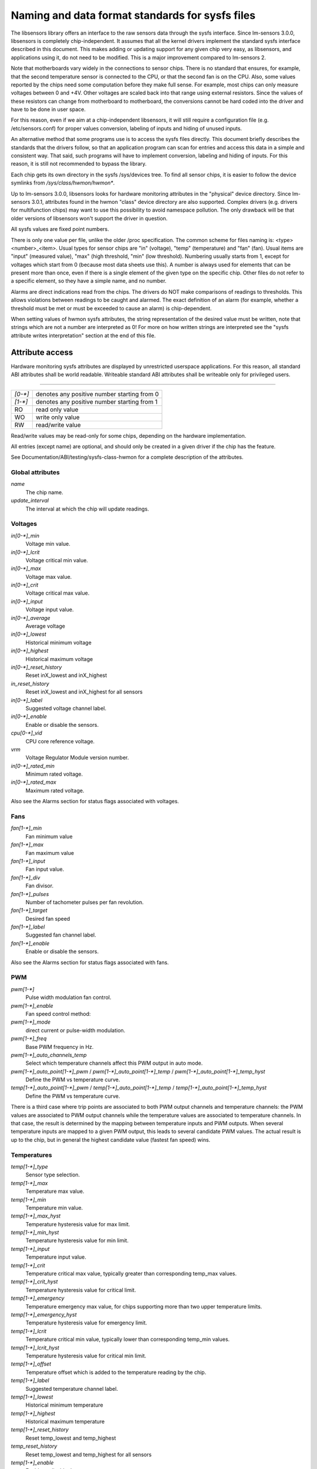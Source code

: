Naming and data format standards for sysfs files
================================================

The libsensors library offers an interface to the raw sensors data
through the sysfs interface. Since lm-sensors 3.0.0, libsensors is
completely chip-independent. It assumes that all the kernel drivers
implement the standard sysfs interface described in this document.
This makes adding or updating support for any given chip very easy, as
libsensors, and applications using it, do not need to be modified.
This is a major improvement compared to lm-sensors 2.

Note that motherboards vary widely in the connections to sensor chips.
There is no standard that ensures, for example, that the second
temperature sensor is connected to the CPU, or that the second fan is on
the CPU. Also, some values reported by the chips need some computation
before they make full sense. For example, most chips can only measure
voltages between 0 and +4V. Other voltages are scaled back into that
range using external resistors. Since the values of these resistors
can change from motherboard to motherboard, the conversions cannot be
hard coded into the driver and have to be done in user space.

For this reason, even if we aim at a chip-independent libsensors, it will
still require a configuration file (e.g. /etc/sensors.conf) for proper
values conversion, labeling of inputs and hiding of unused inputs.

An alternative method that some programs use is to access the sysfs
files directly. This document briefly describes the standards that the
drivers follow, so that an application program can scan for entries and
access this data in a simple and consistent way. That said, such programs
will have to implement conversion, labeling and hiding of inputs. For
this reason, it is still not recommended to bypass the library.

Each chip gets its own directory in the sysfs /sys/devices tree.  To
find all sensor chips, it is easier to follow the device symlinks from
`/sys/class/hwmon/hwmon*`.

Up to lm-sensors 3.0.0, libsensors looks for hardware monitoring attributes
in the "physical" device directory. Since lm-sensors 3.0.1, attributes found
in the hwmon "class" device directory are also supported. Complex drivers
(e.g. drivers for multifunction chips) may want to use this possibility to
avoid namespace pollution. The only drawback will be that older versions of
libsensors won't support the driver in question.

All sysfs values are fixed point numbers.

There is only one value per file, unlike the older /proc specification.
The common scheme for files naming is: <type><number>_<item>. Usual
types for sensor chips are "in" (voltage), "temp" (temperature) and
"fan" (fan). Usual items are "input" (measured value), "max" (high
threshold, "min" (low threshold). Numbering usually starts from 1,
except for voltages which start from 0 (because most data sheets use
this). A number is always used for elements that can be present more
than once, even if there is a single element of the given type on the
specific chip. Other files do not refer to a specific element, so
they have a simple name, and no number.

Alarms are direct indications read from the chips. The drivers do NOT
make comparisons of readings to thresholds. This allows violations
between readings to be caught and alarmed. The exact definition of an
alarm (for example, whether a threshold must be met or must be exceeded
to cause an alarm) is chip-dependent.

When setting values of hwmon sysfs attributes, the string representation of
the desired value must be written, note that strings which are not a number
are interpreted as 0! For more on how written strings are interpreted see the
"sysfs attribute writes interpretation" section at the end of this file.

Attribute access
----------------

Hardware monitoring sysfs attributes are displayed by unrestricted userspace
applications. For this reason, all standard ABI attributes shall be world
readable. Writeable standard ABI attributes shall be writeable only for
privileged users.

-------------------------------------------------------------------------

======= ===========================================
`[0-*]`	denotes any positive number starting from 0
`[1-*]`	denotes any positive number starting from 1
RO	read only value
WO	write only value
RW	read/write value
======= ===========================================

Read/write values may be read-only for some chips, depending on the
hardware implementation.

All entries (except name) are optional, and should only be created in a
given driver if the chip has the feature.

See Documentation/ABI/testing/sysfs-class-hwmon for a complete description
of the attributes.

*****************
Global attributes
*****************

`name`
		The chip name.

`update_interval`
		The interval at which the chip will update readings.


********
Voltages
********

`in[0-*]_min`
		Voltage min value.

`in[0-*]_lcrit`
		Voltage critical min value.

`in[0-*]_max`
		Voltage max value.

`in[0-*]_crit`
		Voltage critical max value.

`in[0-*]_input`
		Voltage input value.

`in[0-*]_average`
		Average voltage

`in[0-*]_lowest`
		Historical minimum voltage

`in[0-*]_highest`
		Historical maximum voltage

`in[0-*]_reset_history`
		Reset inX_lowest and inX_highest

`in_reset_history`
		Reset inX_lowest and inX_highest for all sensors

`in[0-*]_label`
		Suggested voltage channel label.

`in[0-*]_enable`
		Enable or disable the sensors.

`cpu[0-*]_vid`
		CPU core reference voltage.

`vrm`
		Voltage Regulator Module version number.

`in[0-*]_rated_min`
		Minimum rated voltage.

`in[0-*]_rated_max`
		Maximum rated voltage.

Also see the Alarms section for status flags associated with voltages.


****
Fans
****

`fan[1-*]_min`
		Fan minimum value

`fan[1-*]_max`
		Fan maximum value

`fan[1-*]_input`
		Fan input value.

`fan[1-*]_div`
		Fan divisor.

`fan[1-*]_pulses`
		Number of tachometer pulses per fan revolution.

`fan[1-*]_target`
		Desired fan speed

`fan[1-*]_label`
		Suggested fan channel label.

`fan[1-*]_enable`
		Enable or disable the sensors.

Also see the Alarms section for status flags associated with fans.


***
PWM
***

`pwm[1-*]`
		Pulse width modulation fan control.

`pwm[1-*]_enable`
		Fan speed control method:

`pwm[1-*]_mode`
		direct current or pulse-width modulation.

`pwm[1-*]_freq`
		Base PWM frequency in Hz.

`pwm[1-*]_auto_channels_temp`
		Select which temperature channels affect this PWM output in
		auto mode.

`pwm[1-*]_auto_point[1-*]_pwm` / `pwm[1-*]_auto_point[1-*]_temp` / `pwm[1-*]_auto_point[1-*]_temp_hyst`
		Define the PWM vs temperature curve.

`temp[1-*]_auto_point[1-*]_pwm` / `temp[1-*]_auto_point[1-*]_temp` / `temp[1-*]_auto_point[1-*]_temp_hyst`
		Define the PWM vs temperature curve.

There is a third case where trip points are associated to both PWM output
channels and temperature channels: the PWM values are associated to PWM
output channels while the temperature values are associated to temperature
channels. In that case, the result is determined by the mapping between
temperature inputs and PWM outputs. When several temperature inputs are
mapped to a given PWM output, this leads to several candidate PWM values.
The actual result is up to the chip, but in general the highest candidate
value (fastest fan speed) wins.


************
Temperatures
************

`temp[1-*]_type`
		Sensor type selection.

`temp[1-*]_max`
		Temperature max value.

`temp[1-*]_min`
		Temperature min value.

`temp[1-*]_max_hyst`
		Temperature hysteresis value for max limit.

`temp[1-*]_min_hyst`
		Temperature hysteresis value for min limit.

`temp[1-*]_input`
		Temperature input value.

`temp[1-*]_crit`
		Temperature critical max value, typically greater than
		corresponding temp_max values.

`temp[1-*]_crit_hyst`
		Temperature hysteresis value for critical limit.

`temp[1-*]_emergency`
		Temperature emergency max value, for chips supporting more than
		two upper temperature limits.

`temp[1-*]_emergency_hyst`
		Temperature hysteresis value for emergency limit.

`temp[1-*]_lcrit`
		Temperature critical min value, typically lower than
		corresponding temp_min values.

`temp[1-*]_lcrit_hyst`
		Temperature hysteresis value for critical min limit.

`temp[1-*]_offset`
		Temperature offset which is added to the temperature reading
		by the chip.

`temp[1-*]_label`
		Suggested temperature channel label.

`temp[1-*]_lowest`
		Historical minimum temperature

`temp[1-*]_highest`
		Historical maximum temperature

`temp[1-*]_reset_history`
		Reset temp_lowest and temp_highest

`temp_reset_history`
		Reset temp_lowest and temp_highest for all sensors

`temp[1-*]_enable`
		Enable or disable the sensors.

`temp[1-*]_rated_min`
		Minimum rated temperature.

`temp[1-*]_rated_max`
		Maximum rated temperature.

Some chips measure temperature using external thermistors and an ADC, and
report the temperature measurement as a voltage. Converting this voltage
back to a temperature (or the other way around for limits) requires
mathematical functions not available in the kernel, so the conversion
must occur in user space. For these chips, all temp* files described
above should contain values expressed in millivolt instead of millidegree
Celsius. In other words, such temperature channels are handled as voltage
channels by the driver.

Also see the Alarms section for status flags associated with temperatures.


********
Currents
********

`curr[1-*]_max`
		Current max value.

`curr[1-*]_min`
		Current min value.

`curr[1-*]_lcrit`
		Current critical low value

`curr[1-*]_crit`
		Current critical high value.

`curr[1-*]_input`
		Current input value.

`curr[1-*]_average`
		Average current use.

`curr[1-*]_lowest`
		Historical minimum current.

`curr[1-*]_highest`
		Historical maximum current.

`curr[1-*]_reset_history`
		Reset currX_lowest and currX_highest

		WO

`curr_reset_history`
		Reset currX_lowest and currX_highest for all sensors.

`curr[1-*]_enable`
		Enable or disable the sensors.

`curr[1-*]_rated_min`
		Minimum rated current.

`curr[1-*]_rated_max`
		Maximum rated current.

Also see the Alarms section for status flags associated with currents.

*****
Power
*****

`power[1-*]_average`
		Average power use.

`power[1-*]_average_interval`
		Power use averaging interval.

`power[1-*]_average_interval_max`
		Maximum power use averaging interval.

`power[1-*]_average_interval_min`
		Minimum power use averaging interval.

`power[1-*]_average_highest`
		Historical average maximum power use

`power[1-*]_average_lowest`
		Historical average minimum power use

`power[1-*]_average_max`
		A poll notification is sent to `power[1-*]_average` when
		power use rises above this value.

`power[1-*]_average_min`
		A poll notification is sent to `power[1-*]_average` when
		power use sinks below this value.

`power[1-*]_input`
		Instantaneous power use.

`power[1-*]_input_highest`
		Historical maximum power use

`power[1-*]_input_lowest`
		Historical minimum power use.

`power[1-*]_reset_history`
		Reset input_highest, input_lowest, average_highest and
		average_lowest.

`power[1-*]_accuracy`
		Accuracy of the power meter.

`power[1-*]_cap`
		If power use rises above this limit, the
		system should take action to reduce power use.

`power[1-*]_cap_hyst`
		Margin of hysteresis built around capping and notification.

`power[1-*]_cap_max`
		Maximum cap that can be set.

`power[1-*]_cap_min`
		Minimum cap that can be set.

`power[1-*]_max`
		Maximum power.

`power[1-*]_crit`
				Critical maximum power.

				If power rises to or above this limit, the
				system is expected take drastic action to reduce
				power consumption, such as a system shutdown or
				a forced powerdown of some devices.

				Unit: microWatt

				RW

`power[1-*]_enable`
				Enable or disable the sensors.

				When disabled the sensor read will return
				-ENODATA.

				- 1: Enable
				- 0: Disable

				RW

`power[1-*]_rated_min`
				Minimum rated power.

				Unit: microWatt

				RO

`power[1-*]_rated_max`
				Maximum rated power.

				Unit: microWatt

				RO

Also see the Alarms section for status flags associated with power readings.

******
Energy
******

`energy[1-*]_input`
				Cumulative energy use

				Unit: microJoule

				RO

`energy[1-*]_enable`
				Enable or disable the sensors.

				When disabled the sensor read will return
				-ENODATA.

				- 1: Enable
				- 0: Disable

				RW

********
Humidity
********

`humidity[1-*]_input`
		Humidity.

`humidity[1-*]_enable`
		Enable or disable the sensors.

`humidity[1-*]_rated_min`
		Minimum rated humidity.

`humidity[1-*]_rated_max`
		Maximum rated humidity.

******
Alarms
******

Each channel or limit may have an associated alarm file, containing a
boolean value. 1 means than an alarm condition exists, 0 means no alarm.

Usually a given chip will either use channel-related alarms, or
limit-related alarms, not both. The driver should just reflect the hardware
implementation.

+-------------------------------+-----------------------+
| **`in[0-*]_alarm`,		| Channel alarm		|
| `curr[1-*]_alarm`,		|			|
| `power[1-*]_alarm`,		|   - 0: no alarm	|
| `fan[1-*]_alarm`,		|   - 1: alarm		|
| `temp[1-*]_alarm`**		|			|
|				|   RO			|
+-------------------------------+-----------------------+

**OR**

+-------------------------------+-----------------------+
| **`in[0-*]_min_alarm`,	| Limit alarm		|
| `in[0-*]_max_alarm`,		|			|
| `in[0-*]_lcrit_alarm`,	|   - 0: no alarm	|
| `in[0-*]_crit_alarm`,		|   - 1: alarm		|
| `curr[1-*]_min_alarm`,	|			|
| `curr[1-*]_max_alarm`,	| RO			|
| `curr[1-*]_lcrit_alarm`,	|			|
| `curr[1-*]_crit_alarm`,	|			|
| `power[1-*]_cap_alarm`,	|			|
| `power[1-*]_max_alarm`,	|			|
| `power[1-*]_crit_alarm`,	|			|
| `fan[1-*]_min_alarm`,		|			|
| `fan[1-*]_max_alarm`,		|			|
| `temp[1-*]_min_alarm`,	|			|
| `temp[1-*]_max_alarm`,	|			|
| `temp[1-*]_lcrit_alarm`,	|			|
| `temp[1-*]_crit_alarm`,	|			|
| `temp[1-*]_emergency_alarm`**	|			|
+-------------------------------+-----------------------+

Each input channel may have an associated fault file. This can be used
to notify open diodes, unconnected fans etc. where the hardware
supports it. When this boolean has value 1, the measurement for that
channel should not be trusted.

`fan[1-*]_fault` / `temp[1-*]_fault`
		Input fault condition.

Some chips also offer the possibility to get beeped when an alarm occurs:

`beep_enable`
		Master beep enable.

`in[0-*]_beep`, `curr[1-*]_beep`, `fan[1-*]_beep`, `temp[1-*]_beep`,
		Channel beep.

In theory, a chip could provide per-limit beep masking, but no such chip
was seen so far.

Old drivers provided a different, non-standard interface to alarms and
beeps. These interface files are deprecated, but will be kept around
for compatibility reasons:

`alarms`
		Alarm bitmask.

`beep_mask`
		Bitmask for beep.


*******************
Intrusion detection
*******************

`intrusion[0-*]_alarm`
		Chassis intrusion detection.

`intrusion[0-*]_beep`
		Chassis intrusion beep.

****************************
Average sample configuration
****************************

Devices allowing for reading {in,power,curr,temp}_average values may export
attributes for controlling number of samples used to compute average.

+--------------+---------------------------------------------------------------+
| samples      | Sets number of average samples for all types of measurements. |
|	       |							       |
|	       | RW							       |
+--------------+---------------------------------------------------------------+
| in_samples   | Sets number of average samples for specific type of	       |
| power_samples| measurements.						       |
| curr_samples |							       |
| temp_samples | Note that on some devices it won't be possible to set all of  |
|	       | them to different values so changing one might also change    |
|	       | some others.						       |
|	       |							       |
|	       | RW							       |
+--------------+---------------------------------------------------------------+

sysfs attribute writes interpretation
-------------------------------------

hwmon sysfs attributes always contain numbers, so the first thing to do is to
convert the input to a number, there are 2 ways todo this depending whether
the number can be negative or not::

	unsigned long u = simple_strtoul(buf, NULL, 10);
	long s = simple_strtol(buf, NULL, 10);

With buf being the buffer with the user input being passed by the kernel.
Notice that we do not use the second argument of strto[u]l, and thus cannot
tell when 0 is returned, if this was really 0 or is caused by invalid input.
This is done deliberately as checking this everywhere would add a lot of
code to the kernel.

Notice that it is important to always store the converted value in an
unsigned long or long, so that no wrap around can happen before any further
checking.

After the input string is converted to an (unsigned) long, the value should be
checked if its acceptable. Be careful with further conversions on the value
before checking it for validity, as these conversions could still cause a wrap
around before the check. For example do not multiply the result, and only
add/subtract if it has been divided before the add/subtract.

What to do if a value is found to be invalid, depends on the type of the
sysfs attribute that is being set. If it is a continuous setting like a
tempX_max or inX_max attribute, then the value should be clamped to its
limits using clamp_val(value, min_limit, max_limit). If it is not continuous
like for example a tempX_type, then when an invalid value is written,
-EINVAL should be returned.

Example1, temp1_max, register is a signed 8 bit value (-128 - 127 degrees)::

	long v = simple_strtol(buf, NULL, 10) / 1000;
	v = clamp_val(v, -128, 127);
	/* write v to register */

Example2, fan divider setting, valid values 2, 4 and 8::

	unsigned long v = simple_strtoul(buf, NULL, 10);

	switch (v) {
	case 2: v = 1; break;
	case 4: v = 2; break;
	case 8: v = 3; break;
	default:
		return -EINVAL;
	}
	/* write v to register */
